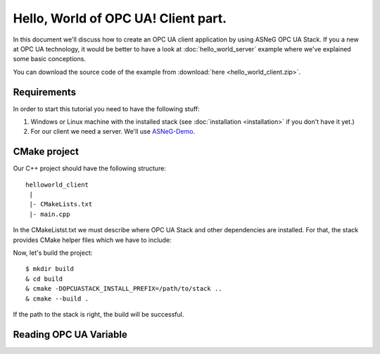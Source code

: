 .. _hello_world_client:

Hello, World of OPC UA! Client part.
====================================

In this document we'll discuss how to create an OPC UA client application by using ASNeG OPC UA Stack.
If you a new at OPC UA technology, it would be better to have a look at :doc:`hello_world_server` example
where we've explained some basic conceptions. 

You can download the source code of the example from :download:`here <hello_world_client.zip>`.

Requirements
-------------

In order to start this tutorial you need to have the following stuff:

1. Windows or Linux machine with the installed stack (see :doc:`installation <installation>` if you don't have it yet.)
2. For our client we need a server. We'll use ASNeG-Demo_.

CMake project
-------------

Our C++ project should have the following structure: 

::

    helloworld_client
     |
     |- CMakeLists.txt
     |- main.cpp


In the CMakeListst.txt we must describe where OPC UA Stack and other dependencies are installed. For that, the stack provides 
CMake helper files which we have to include:

.. code-block:: cmake
  :emphasize-lines: 7-10

   cmake_minimum_required(VERSION 3.5)
   project(helloworld_client)

   set(CMAKE_CXX_STANDARD 14)

   set(OPCUASTACK_VERSION_MAJOR 4)

   include(${OPCUASTACK_INSTALL_PREFIX}/usr/share/cmake/OpcUaStack${OPCUASTACK_VERSION_MAJOR}/CMakeBoost.txt)
   include(${OPCUASTACK_INSTALL_PREFIX}/usr/share/cmake/OpcUaStack${OPCUASTACK_VERSION_MAJOR}/CMakeOpenSSL.txt)
   include(${OPCUASTACK_INSTALL_PREFIX}/usr/share/cmake/OpcUaStack${OPCUASTACK_VERSION_MAJOR}/CMakeOpcUaStack.txt)

   add_executable(helloworld_client main.cpp)
   

Now, let's build the project:

::

   $ mkdir build
   & cd build
   & cmake -DOPCUASTACK_INSTALL_PREFIX=/path/to/stack ..
   & cmake --build .

If the path to the stack is right, the build will be successful.

Reading OPC UA Variable
-----------------------




.. _ASNeG-Demo: https://github.com/ASNeG/ASNeG-Demo
